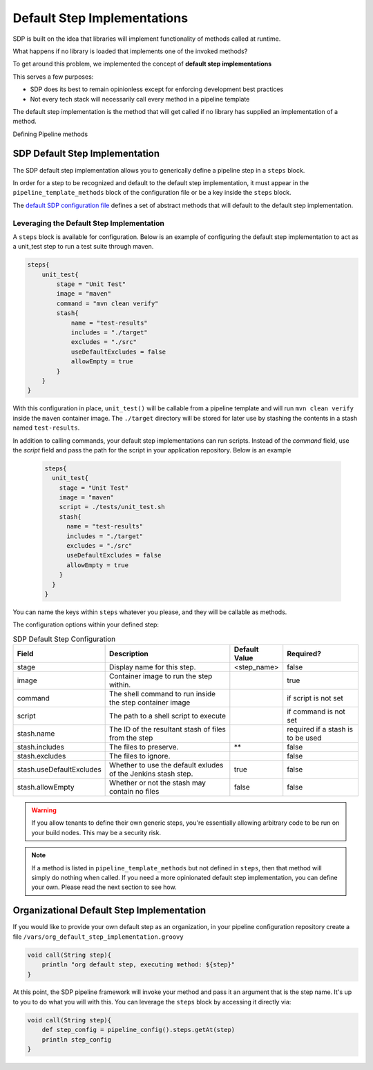.. _default step implementation:
----------------------------
Default Step Implementations
----------------------------

SDP is built on the idea that libraries will implement functionality of methods
called at runtime.

What happens if no library is loaded that implements one of the invoked methods?

To get around this problem, we implemented the concept of **default step implementations**

This serves a few purposes:

* SDP does its best to remain opinionless except for enforcing development best practices
* Not every tech stack will necessarily call every method in a pipeline template

The default step implementation is the method that will get called if no library
has supplied an implementation of a method.

Defining Pipeline methods

SDP Default Step Implementation
===============================

The SDP default step implementation allows you to generically define a pipeline step
in a ``steps`` block.

In order for a step to be recognized and default to the default step implementation, it
must appear in the ``pipeline_template_methods`` block of the configuration file or be a
key inside the ``steps`` block.

The `default SDP configuration file`_ defines a set of abstract methods that will default to
the default step implementation.

Leveraging the Default Step Implementation
*******************************************

A ``steps`` block is available for configuration.  Below is an example of configuring the
default step implementation to act as a unit_test step to run a test suite through maven.

.. code:: groovy

    steps{
        unit_test{
            stage = "Unit Test"
            image = "maven"
            command = "mvn clean verify"
            stash{
                name = "test-results"
                includes = "./target"
                excludes = "./src"
                useDefaultExcludes = false
                allowEmpty = true
            }
        }
    }

With this configuration in place, ``unit_test()`` will be callable from a pipeline template and will
run ``mvn clean verify`` inside the ``maven`` container image.  The ``./target`` directory will be
stored for later use by stashing the contents in a stash named ``test-results``.

In addition to calling commands, your default step implementations can run scripts. Instead of the
`command` field, use the `script` field and pass the path for the script in your application
repository. Below is an example

 .. code:: groovy

    steps{
      unit_test{
        stage = "Unit Test"
        image = "maven"
        script = ./tests/unit_test.sh
        stash{
          name = "test-results"
          includes = "./target"
          excludes = "./src"
          useDefaultExcludes = false
          allowEmpty = true
        }
      }
    }


You can name the keys within ``steps`` whatever you please, and they will be callable as methods.

The configuration options within your defined step:

.. csv-table:: SDP Default Step Configuration
   :header:  "Field", "Description", "Default Value", "Required?"

   "stage", "Display name for this step.", "<step_name>", "false"
   "image", "Container image to run the step within.", ,"true"
   "command", "The shell command to run inside the step container image", ,"if script is not set"
   "script", "The path to a shell script to execute", ,"if command is not set"
   "stash.name", "The ID of the resultant stash of files from the step", ,"required if a stash is to be used"
   "stash.includes", "The files to preserve.", "**", "false"
   "stash.excludes", "The files to ignore.", , "false"
   "stash.useDefaultExcludes", "Whether to use the default exludes of the Jenkins stash step.", "true", "false"
   "stash.allowEmpty", "Whether or not the stash may contain no files", "false", "false"

.. warning::

    If you allow tenants to define their own generic steps, you're essentially allowing
    arbitrary code to be run on your build nodes.  This may be a security risk.

.. note::

    If a method is listed in ``pipeline_template_methods`` but not defined in ``steps``, then
    that method will simply do nothing when called.  If you need a more opinionated default
    step implementation, you can define your own. Please read the next section to see how.

.. _default SDP configuration file: https://github.com/boozallen/sdp-pipeline-framework/blob/master/resources/sdp/pipeline_config.groovy

Organizational Default Step Implementation
==========================================

If you would like to provide your own default step as an organization, in your
pipeline configuration repository create a file ``/vars/org_default_step_implementation.groovy``

.. code:: groovy

    void call(String step){
        println "org default step, executing method: ${step}"
    }

At this point, the SDP pipeline framework will invoke your method and pass it an argument
that is the step name.  It's up to you to do what you will with this.  You can leverage the
``steps`` block by accessing it directly via:

.. code:: groovy

    void call(String step){
        def step_config = pipeline_config().steps.getAt(step)
        println step_config
    }
